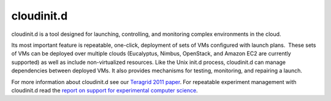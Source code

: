 **********************************************************************
cloudinit.d
**********************************************************************

cloudinit.d is a tool designed for launching, controlling, and
monitoring complex environments in the cloud.

Its most important feature is repeatable, one-click, deployment of
sets of VMs configured with launch plans.  These sets of VMs can be
deployed over multiple clouds (Eucalyptus, Nimbus, OpenStack, and Amazon
EC2 are currently supported) as well as include non-virtualized
resources. Like the Unix init.d process, cloudinit.d can manage
dependencies between deployed VMs. It also provides mechanisms for
testing, monitoring, and repairing a launch.

For more information about cloudinit.d see our \ `Teragrid 2011
paper <http://www.nimbusproject.org/files/cloudinitd_tg11_submit3c.pdf>`__. For
repeatable experiment management with cloudinit.d read the \ `report
on <http://www.nimbusproject.org/downloads/Supporting_Experimental_Computer_Science_final_draft.pdf>`__ `support
for experimental computer
science <http://www.nimbusproject.org/downloads/Supporting_Experimental_Computer_Science_final_draft.pdf>`__.
